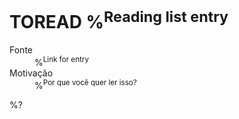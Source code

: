 * TOREAD %^{Reading list entry}
:PROPERTIES:
:CREATED_AT: %T
:END:
- Fonte :: %^{Link for entry}
- Motivação :: %^{Por que você quer ler isso?}

%?


